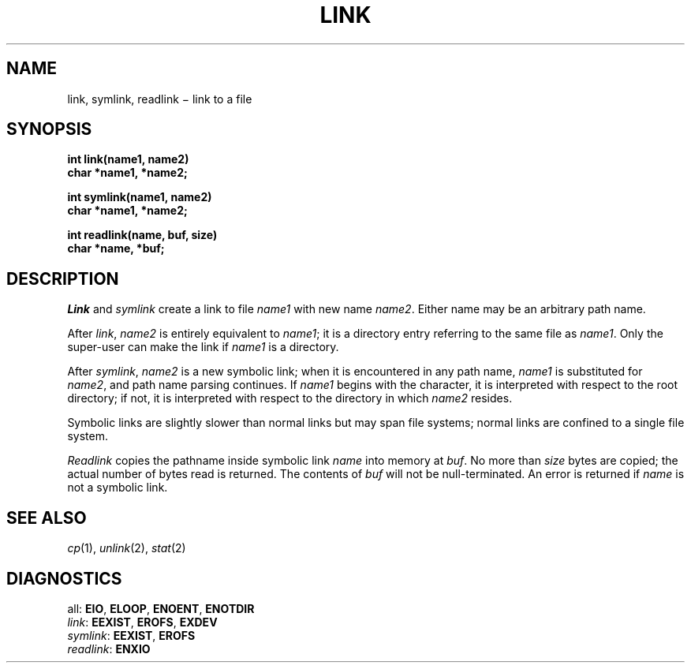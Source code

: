 .TH LINK 2
.CT 2 file_inq_creat
.SH NAME
link, symlink, readlink \(mi link to a file
.SH SYNOPSIS
.nf
.B int link(name1, name2)
.B char *name1, *name2;
.LP
.B int symlink(name1, name2)
.B char *name1, *name2;
.LP
.B int readlink(name, buf, size)
.B char *name, *buf;
.fi
.SH DESCRIPTION
.I Link
and
.I symlink
create a link to file
.I name1
with new name
.IR name2 .
Either name may be an arbitrary path name.
.PP
After
.IR link ,
.IR name2
is entirely equivalent to
.IR name1 ;
it is a directory entry referring to the same file as
.IR name1 .
Only the super-user can make the link if
.I name1
is a directory.
.PP
After
.IR symlink ,
.I name2
is a new symbolic link;
when it is encountered in any path name,
.IR name1
is substituted for
.IR name2 ,
and path name parsing continues.
If
.IR name1
begins with the 
.L /
character, it is interpreted with respect to the
root directory; if not,
it is interpreted with respect to the directory in which
.IR name2
resides.
.PP
Symbolic links are slightly slower than normal links but
may span file systems;
normal links are confined to a single file system.
.PP
.I Readlink
copies the pathname inside
symbolic link
.I name
into memory at
.IR buf .
No more than
.IR size
bytes are copied;
the actual number of bytes read is returned.
The contents of
.I buf
will not be null-terminated.
An error is returned if
.I name
is not a symbolic link.
.SH "SEE ALSO"
.IR cp (1), 
.IR unlink (2), 
.IR stat (2)
.SH DIAGNOSTICS
all:
.BR EIO ,
.BR ELOOP ,
.BR ENOENT ,
.BR ENOTDIR
.br
.IR link :
.BR EEXIST ,
.BR EROFS ,
.BR EXDEV
.br
.IR symlink :
.BR EEXIST ,
.BR EROFS
.br
.IR readlink :
.BR ENXIO
